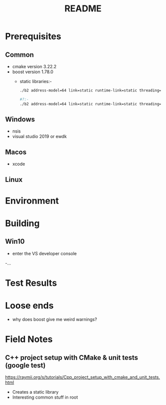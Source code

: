 #+TITLE:README
#+AUTHOR:
#+EMAIL:jolyon@DESKTOP-BE6F7KR
# #+OPTIONS: toc:nil
# #+OPTIONS: num:nil
#+OPTIONS: author:nil date:nil
#+OPTIONS: ^:nil

#+OPTIONS: toc:20
#+OPTIONS: author:nil date:nil
# #+HTML_HEAD_EXTRA: <style>*{font-family: Liberation Mono; !important}</style>

#+HTML_HEAD: <style>pre.src {background-color: #303030; color: #e5e5e5;}</style>
#+HTML_HEAD: <style>p.verse {background-color: #D1EEEE;}</style>

#+LATEX: \setlength\parindent{0pt}
#+LATEX: \parskip=12pt % adds vertical space between paragraphs
#+LATEX_HEADER: \usepackage[inline]{enumitem}
#+LATEX_HEADER: \usepackage{extsizes}
#+LATEX_HEADER: \usepackage{xeCJK}
#+LATEX_HEADER: \setlist[itemize]{noitemsep}
#+LATEX_HEADER: \setlist[enumerate]{noitemsep}
#+LATEX_HEADER: \usepackage[margin=1in]{geometry}
#+LATEX_HEADER: \usepackage{graphicx,wrapfig,lipsum}
#+LATEX_HEADER: \documentclass[a4paper,8pt]{article}

# #+ATTR_HTML: :border 2 :rules all :frame border

* Prerequisites
** Common
- cmake version 3.22.2
- boost version 1.78.0
  - static libraries:-
    #+begin_src bash
      ./b2 address-model=64 link=static runtime-link=static threading=multi

      #?:-
      ./b2 address-model=64 link=static runtime-link=static threading=multi -std=c++17
    #+end_src
** Windows
- nsis
- visual studio 2019 or ewdk
** Macos
- xcode

** Linux

* Environment


* Building
** Win10
- enter the VS developer console
-...

* Test Results

* Loose ends
- why does boost give me weird warnings?

* Field Notes

** C++ project setup with CMake & unit tests (google test)

https://raymii.org/s/tutorials/Cpp_project_setup_with_cmake_and_unit_tests.html

- Creates a static library
- Interesting common stuff in root
